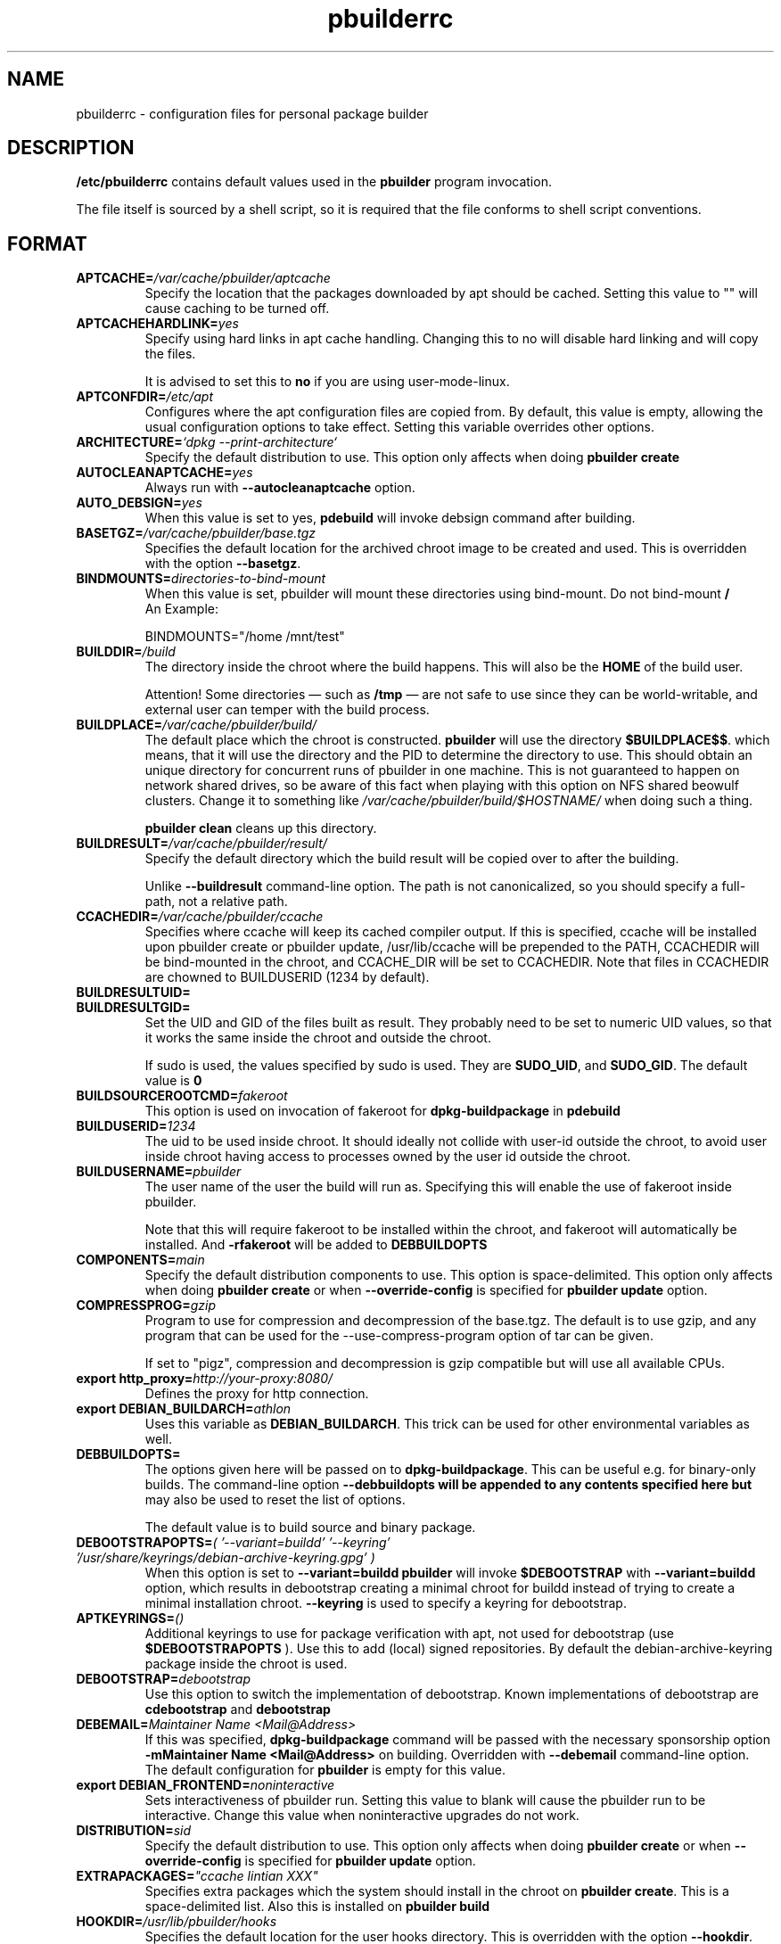 .TH "pbuilderrc" 5 "2006 May 24" "Debian" "pbuilder"
.SH NAME
pbuilderrc \- configuration files for personal package builder
.SH DESCRIPTION
.B "/etc/pbuilderrc"
contains default values used in the
.B "pbuilder"
program invocation.
.PP
The file itself is sourced by a shell script, so
it is required that the file conforms to shell script conventions.
.SH "FORMAT"
.TP
.BI "APTCACHE=" "/var/cache/pbuilder/aptcache"
Specify the location that the packages downloaded by apt
should be cached.
Setting this value to "" will cause caching to be
turned off.
.TP
.BI "APTCACHEHARDLINK=" "yes"
Specify using hard links in apt cache handling.
Changing this to no will disable hard linking and will
copy the files.

It is advised to set this to
.B "no"
if you are using user-mode-linux.
.TP
.BI "APTCONFDIR=" "/etc/apt"
Configures where the apt configuration files are copied from.
By default, this value is empty,
allowing the usual configuration options
to take effect.
Setting this variable overrides other options.
.TP
.BI "ARCHITECTURE=" "`dpkg \-\-print\-architecture`"
Specify the default distribution to use.
This option only affects when doing
.B "pbuilder create"
.TP
.BI "AUTOCLEANAPTCACHE=" "yes"
Always run with
.B "\-\-autocleanaptcache"
option.
.TP
.BI "AUTO_DEBSIGN=" "yes"
When this value is set to yes,
.B pdebuild
will invoke debsign command after building.
.TP
.BI "BASETGZ=" "/var/cache/pbuilder/base.tgz"
Specifies the default location for the archived
chroot image to be created and used.
This is overridden with the option
.BR "\-\-basetgz" "."
.TP
.BI "BINDMOUNTS=" "directories-to-bind-mount"
When this value is set, pbuilder will mount these directories using
bind-mount. Do not bind-mount
.B "/"
.br
An Example:

.EX
BINDMOUNTS="/home /mnt/test"
.EE
.TP
.BI "BUILDDIR=" "/build"
The directory inside the chroot where the build happens. This will also be the
.B HOME
of the build user.

Attention! Some directories \(em such as
.B /tmp
\(em are not safe to use since they can be world-writable, and external user can
temper with the build process.
.TP
.BI "BUILDPLACE=" "/var/cache/pbuilder/build/"
The default place which the chroot is constructed.
.B pbuilder
will use the directory
.BR "$BUILDPLACE$$" "."
which means, that it will use the directory and the
PID to determine the directory to use.
This should obtain an unique directory for
concurrent runs of pbuilder in one machine.
This is not guaranteed to happen on network shared drives,
so be aware of this fact when playing with this option
on NFS shared beowulf clusters.
Change it to something like
.I "/var/cache/pbuilder/build/$HOSTNAME/"
when doing such a thing.

.B "pbuilder clean"
cleans up this directory.
.TP
.BI "BUILDRESULT=" "/var/cache/pbuilder/result/"
Specify the default directory which the build result will
be copied over to after the building.

Unlike
.B "\-\-buildresult"
command-line option.
The path is not canonicalized, so you should specify a full-path,
not a relative path.
.TP
.BI "CCACHEDIR=" "/var/cache/pbuilder/ccache"
Specifies where ccache will keep its cached compiler output.
If this is specified, ccache will be installed upon pbuilder create or
pbuilder update, /usr/lib/ccache will be prepended to the PATH,
CCACHEDIR will be bind-mounted in the chroot, and CCACHE_DIR will be
set to CCACHEDIR.  Note that files in CCACHEDIR are chowned to
BUILDUSERID (1234 by default).
.TP
.BI "BUILDRESULTUID="
.TP
.BI "BUILDRESULTGID="
Set the UID and GID of the files built as result.
They probably need to be set to numeric UID values,
so that it works the same inside the chroot and outside the
chroot.

If sudo is used, the values specified by sudo is used.
They are
.BR "SUDO_UID" ", and"
.BR "SUDO_GID" ". "
The default value is
.B "0"
.TP
.BI "BUILDSOURCEROOTCMD=" "fakeroot"
This option is used on invocation of fakeroot
for
.B "dpkg\-buildpackage"
in
.B "pdebuild"
.TP
.BI "BUILDUSERID=" "1234"
The uid to be used inside chroot.
It should ideally not collide with user-id outside the chroot,
to avoid user inside chroot having access to
processes owned by the user id outside the chroot.
.TP
.BI "BUILDUSERNAME=" "pbuilder"
The user name of the user the build will run as.
Specifying this will enable the use of fakeroot inside
pbuilder.

Note that this will require fakeroot to be installed within
the chroot, and fakeroot will automatically be installed.
And
.B "\-rfakeroot"
will be added to
.B "DEBBUILDOPTS"
.TP
.BI "COMPONENTS=" "main"
Specify the default distribution components to use.
This option is space-delimited.
This option only affects when doing
.B "pbuilder create"
or when
.B "\-\-override\-config"
is specified for
.B "pbuilder update"
option.
.TP
.BI "COMPRESSPROG=" "gzip"
Program to use for compression and decompression of the base.tgz.
The default is to use gzip, and any program that can be used for
the \-\-use\-compress\-program option of tar can be given.

If set to "pigz", compression and decompression is gzip compatible
but will use all available CPUs.
.TP
.BI "export http_proxy=" "http://your-proxy:8080/"
Defines the proxy for http connection.
.TP
.BI "export DEBIAN_BUILDARCH=" "athlon"
Uses this variable as
.BR "DEBIAN_BUILDARCH" "."
This trick can be used for other environmental variables as well.
.TP
.BI "DEBBUILDOPTS=" ""
The options given here will be passed on to
.BR dpkg\-buildpackage .
This can be useful e.g. for binary-only builds. The command-line option
.B "\-\-debbuildopts" will be appended to any contents specified here but
may also be used to reset the list of options.

The default value is to build source and binary package.
.TP
.BI "DEBOOTSTRAPOPTS=" "( '\-\-variant=buildd' '\-\-keyring' '/usr/share/keyrings/debian\-archive\-keyring.gpg' )"
When this option is set to
.B "\-\-variant=buildd"
.B "pbuilder"
will invoke
.B "$DEBOOTSTRAP"
with
.B "\-\-variant=buildd"
option, which results in debootstrap creating a minimal chroot for
buildd instead of trying to create a minimal installation chroot.
.B "\-\-keyring"
is used to specify a keyring for debootstrap.
.TP
.BI "APTKEYRINGS=" "()"
Additional keyrings to use for package verification with apt, not used for
debootstrap (use
.B "$DEBOOTSTRAPOPTS"
). Use this to add (local) signed repositories. By default the
debian-archive-keyring package inside the chroot is used.
.TP
.BI "DEBOOTSTRAP=" "debootstrap"
Use this option to switch the implementation of
debootstrap.
Known implementations of debootstrap are
.B "cdebootstrap"
and
.B "debootstrap"
.TP
.BI "DEBEMAIL=" "Maintainer Name <Mail@Address>"
If this was specified,
.B dpkg\-buildpackage
command will be passed with the necessary sponsorship option
.B "\-mMaintainer Name <Mail@Address>"
on building.
Overridden with
.B "\-\-debemail"
command-line option.
The default configuration for
.B pbuilder
is empty for this value.
.TP
.BI "export DEBIAN_FRONTEND=" "noninteractive"
Sets interactiveness of pbuilder run.
Setting this value to blank will cause the
pbuilder run to be interactive.
Change this value when noninteractive upgrades
do not work.
.TP
.BI "DISTRIBUTION=" "sid"
Specify the default distribution to use.
This option only affects when doing
.B "pbuilder create"
or when
.B "\-\-override\-config"
is specified for
.B "pbuilder update"
option.
.TP
.BI "EXTRAPACKAGES=" """ccache lintian XXX"""
Specifies extra packages which the system should install
in the chroot on
.BR "pbuilder create" "."
This is a space-delimited list.
Also this is installed on
.B "pbuilder build"
.TP
.BI "HOOKDIR=" "/usr/lib/pbuilder/hooks"
Specifies the default location for the user hooks
directory.
This is overridden with the option
.BR "\-\-hookdir" "."

If this is specified, hooks are searched for in
the chroot, when running
.BR "pbuilder" "."
If it is not defined, or is an empty string,
hooks are not executed.

For details, see
.B "pbuilder(8)"
.TP
.BI "MIRRORSITE=" "http://www.jp.debian.org/debian"
Specify the mirror site which contains the
main Debian distribution.

Note that you cannot really use
.B "file:/"
kind of URL, because the location needs to be accessible from within
the chroot.
.TP
.BI "OTHERMIRROR=" "deb http://xxx/xxx/ ./ " "[|" " other deb lines... " "]"
The lines which is added to the sources.list, delimited with
.B "|"
Like:
.br
.B "deb http://local/mirror sid main|deb file:/usr/local/mirror ./"

The deb lines here are the ones that will appear at the top of the
.B "sources.list"
inside the chroot.
Be sure to follow the syntax rules of
.BR "sources.list" "(5)."
These lines appear at the beginning of the
constructed sources file, so this is the place to list your
.B "local"
mirror sites; apt will then use them in preference to the ones
listed in
.B "MIRRORSITE".

To make changes on mirror site effective on
.B update
.B "\-\-override\-config"
needs to be specified.
.TP
.BI "PDEBUILD_PBUILDER=" "pbuilder"
Specify what pbuilder implementation to use for pdebuild.
The currently possible values are
.B "pbuilder"
and
.B "cowbuilder"
.TP
.BI "PKGNAME_LOGFILE_EXTENSION=" "_$(dpkg \-\-print\-architecture).build"
The extension of filename used in pkgname\-logfile option.
.TP
.BI "PKGNAME_LOGFILE=" "yes"
Always run with
.B "\-\-pkgname\-logfile"
option, and create a logfile named after the package name.
.TP
.BI "PBUILDERROOTCMD=" "sudo \-E"
This option is used on invocation of
.B "pbuilder build"
in
.B "pdebuild"
.TP
.BI "PBUILDERSATISFYDEPENDSCMD=" "/usr/lib/pbuilder/pbuilder\-satisfydepends"
This option is used by various parts of pbuilder to satisfy
(i.e. install) the build-dependencies of a package.  There are four
implementations:

The "experimental" implementation,
"pbuilder\-satisfydepends\-experimental", which might be useful to pull
packages from experimental or from repositories with a low APT Pin
Priority.

The "aptitude" implementation, which will resolve build-dependencies
and build-conflicts with aptitude which helps dealing with complex
cases but does not support unsigned APT repositories.

The "gdebi" implementation, which will resolve build-dependencies
using gdebi tool, faster than classic implementation, and does not
require installation of a dummy package like the aptitude
implementation.

The "classic" implementation, which was the original implementation
used until 0.172.

The default is now "aptitude".
.TP
.BI "PBUILDERSATISFYDEPENDSOPT=" "()"
Array of flags to give to pbuilder\-satisfydepends.

.TP
.BI "ALLOWUNTRUSTED=" "no"
Allow untrusted (no key installed) and unsigned repositories.
.BI Warning:
Enabling this option may allow remote attackers to compromise the system.
Better use signed repositories and
.B "$APTKEYRINGS"
to add the key(s).

.TP
.BI "APTGETOPT=" "()"
Extra flags to give to apt\-get.

.TP
.BI "APTITUDEGETOPT=" "()"
Extra flags to give to aptitude.

.TP
.BI "REMOVEPACKAGES=" "lilo"
Specify the packages to be removed on creation of
.B base.tgz
Leaving lilo in the chroot is like keeping a timebomb...
.TP
.BI "TIMEOUT_TIME=" "2h"
Sets timeout time.
Build will be stoped with SIGTERM after the set time.
.TP
.BI "USEDEVFS=" "no"
Whether to use DEVFS or not.
.TP
.BI "USEDEVPTS=" "yes"
Specify
.B yes
when it is desired to mount
.B /dev/pts
interface. It is usually a good idea, since there
are many software which fail miserably when there is no
.B /dev/pts
being mounted.
.TP
.BI "USENETWORK=" "no"
Specify
.B yes
when you do not want to disable network access during build.
Network is not available on a Debian buildd, so you might
want to keep the default.
Disabling network access currently only works on Linux.
.TP
.BI "USERUNSHM=" "yes"
Specify
.B yes
when it is desired to mount
.B /run/shm
mount point. It is usually a good idea in order to work with software that expect shm to work.
.TP
.BI "USE_PDEBUILD_INTERNAL=" "yes"
When this option is set to
.I yes
.B "pdebuild\-internal"
implementation of
.B pdebuild
is used.
.TP
.BI "USEPROC=" "yes"
Specify
.B yes
when it is desired to mount
.B /proc
interface. It is usually a good idea, since there are many
software which fail miserably when there is no
.B /proc
being mounted.
.TP
.BI "ADDITIONAL_BUILDRESULTS="""
Array of additional files to copy out of the build area.

.SH "AUTHOR"
Initial coding, and main maintenance is done by
Junichi Uekawa <dancer@debian.org>.
User hooks code added by Dale Amon <amon@vnl.com>

The homepage is available at
.B "\%http://pbuilder.alioth.debian.org"
.SH "FILES"
.I "/etc/pbuilderrc, $HOME/.pbuilderrc"
.SH "SEE ALSO"
.BR "/usr/share/doc/pbuilder/pbuilder\-doc.html" ", "
.BR "cowbuilder" "(8), "
.BR "pbuilder" "(8), "
.BR "pdebuild" "(1)"

\"  LocalWords:  interactiveness noninteractive pdebuild pbuilder buildd
\"  LocalWords:  pbuilderrc
